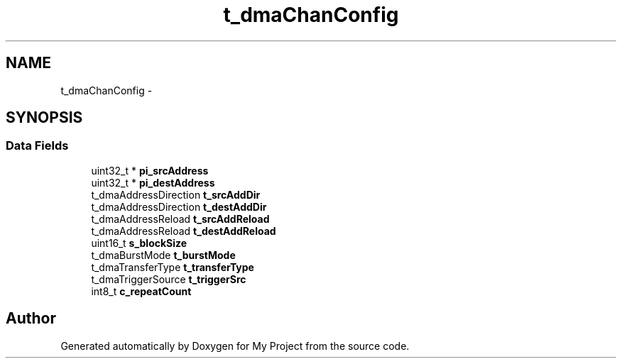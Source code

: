 .TH "t_dmaChanConfig" 3 "Sun Mar 2 2014" "My Project" \" -*- nroff -*-
.ad l
.nh
.SH NAME
t_dmaChanConfig \- 
.SH SYNOPSIS
.br
.PP
.SS "Data Fields"

.in +1c
.ti -1c
.RI "uint32_t * \fBpi_srcAddress\fP"
.br
.ti -1c
.RI "uint32_t * \fBpi_destAddress\fP"
.br
.ti -1c
.RI "t_dmaAddressDirection \fBt_srcAddDir\fP"
.br
.ti -1c
.RI "t_dmaAddressDirection \fBt_destAddDir\fP"
.br
.ti -1c
.RI "t_dmaAddressReload \fBt_srcAddReload\fP"
.br
.ti -1c
.RI "t_dmaAddressReload \fBt_destAddReload\fP"
.br
.ti -1c
.RI "uint16_t \fBs_blockSize\fP"
.br
.ti -1c
.RI "t_dmaBurstMode \fBt_burstMode\fP"
.br
.ti -1c
.RI "t_dmaTransferType \fBt_transferType\fP"
.br
.ti -1c
.RI "t_dmaTriggerSource \fBt_triggerSrc\fP"
.br
.ti -1c
.RI "int8_t \fBc_repeatCount\fP"
.br
.in -1c

.SH "Author"
.PP 
Generated automatically by Doxygen for My Project from the source code\&.
